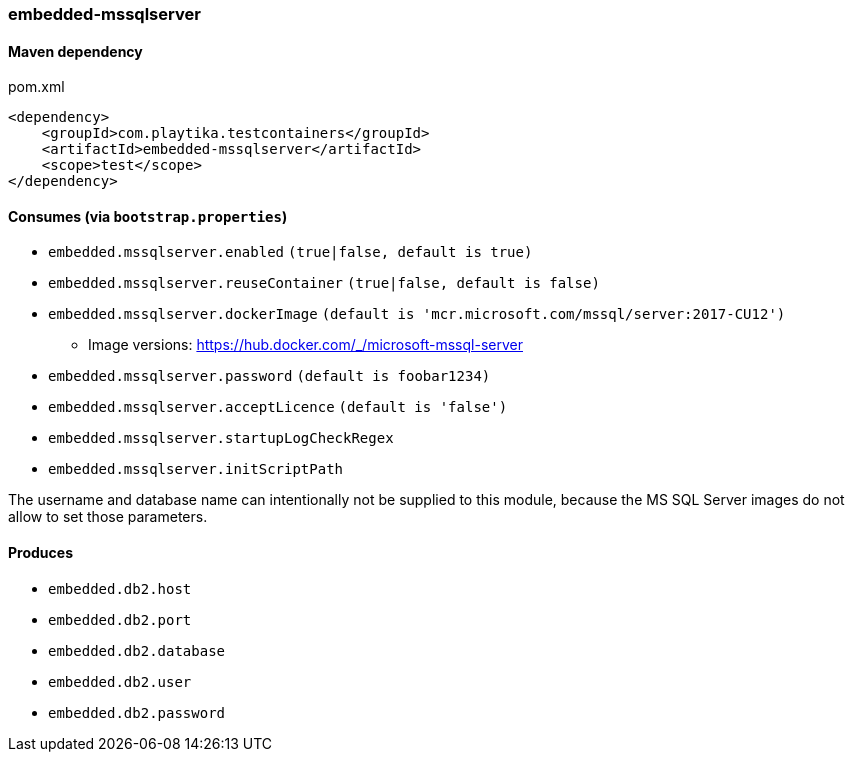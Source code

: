 === embedded-mssqlserver

==== Maven dependency

.pom.xml
[source,xml]
----
<dependency>
    <groupId>com.playtika.testcontainers</groupId>
    <artifactId>embedded-mssqlserver</artifactId>
    <scope>test</scope>
</dependency>
----

==== Consumes (via `bootstrap.properties`)

* `embedded.mssqlserver.enabled` `(true|false, default is true)`
* `embedded.mssqlserver.reuseContainer` `(true|false, default is false)`
* `embedded.mssqlserver.dockerImage` `(default is 'mcr.microsoft.com/mssql/server:2017-CU12')`
** Image versions: https://hub.docker.com/_/microsoft-mssql-server
* `embedded.mssqlserver.password` `(default is foobar1234)`
* `embedded.mssqlserver.acceptLicence` `(default is 'false')`
* `embedded.mssqlserver.startupLogCheckRegex`
* `embedded.mssqlserver.initScriptPath`

The username and database name can intentionally not be supplied to this module, because the MS SQL Server images
do not allow to set those parameters.

==== Produces

* `embedded.db2.host`
* `embedded.db2.port`
* `embedded.db2.database`
* `embedded.db2.user`
* `embedded.db2.password`
